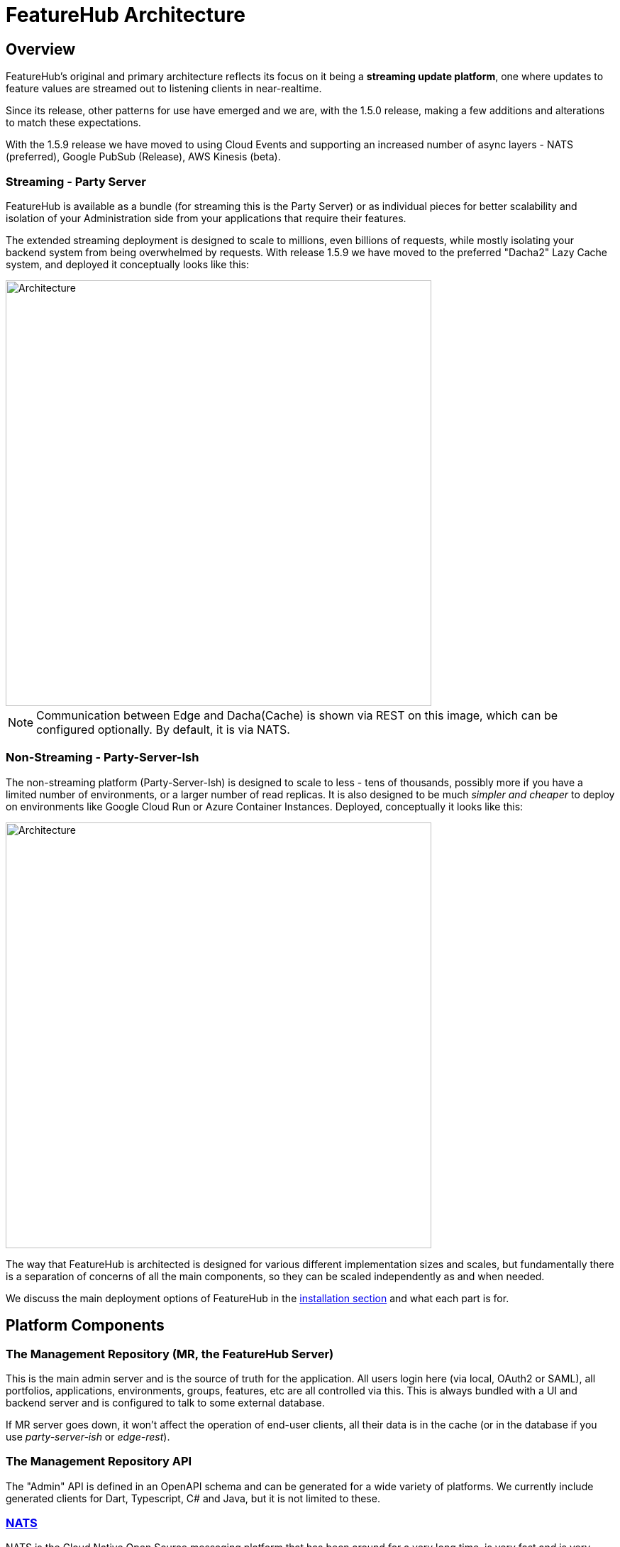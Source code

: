 = FeatureHub Architecture

== Overview
FeatureHub's original and primary architecture reflects its focus on it being a *streaming update platform*,
one where updates to feature values are streamed out to listening clients in near-realtime.

Since its release, other patterns for use
have emerged and we are, with the 1.5.0 release, making a few additions and alterations to match these expectations.

With the 1.5.9 release we have moved to using Cloud Events and supporting an increased number of async layers - 
NATS (preferred), Google PubSub (Release), AWS Kinesis (beta).

[#_streaming]
=== Streaming - Party Server
FeatureHub is available as a bundle (for streaming this is the Party Server) or as individual
pieces for better scalability and isolation of your Administration side from your applications that require their
features.

The extended streaming deployment is designed to scale to millions, even billions of requests, while mostly isolating 
your backend system from being overwhelmed by requests. With release 1.5.9 we have moved to the preferred "Dacha2" Lazy Cache system,
and deployed it conceptually looks like this:

image::fh_architecture_streaming.svg[Architecture,600]
NOTE: Communication between Edge and Dacha(Cache) is shown via REST on this image, which can be configured optionally. By default, it is via NATS.

=== Non-Streaming - Party-Server-Ish
The non-streaming platform (Party-Server-Ish) is designed to scale to less - tens of thousands, possibly
more if you have a limited number of environments, or a larger number of read replicas.
It is also designed to be much
_simpler and cheaper_ to deploy on environments like Google Cloud Run or Azure Container Instances.
Deployed, conceptually it looks like this:

image::fh_architecture_non_streaming.svg[Architecture,600]

The way that FeatureHub is architected is designed for various different implementation sizes and scales, but
fundamentally there is a separation of concerns of all the main components, so they can be scaled independently
as and when needed.

We discuss the main deployment options of FeatureHub in the link:installation{outfilesuffix}[installation section]
and what each part is for.

== Platform Components

=== The Management Repository (MR, the FeatureHub Server)

This is the main admin server and is the source of truth for the application. All users login here (via local, OAuth2 or SAML), 
all portfolios, applications, environments, groups, features, etc are all controlled via this. This is always bundled with a UI
and backend server and is configured to talk to some external database.

If MR server goes down, it won't affect the operation of end-user clients, all their data is in the cache (or in
the database if you use _party-server-ish_ or _edge-rest_).

=== The Management Repository API

The "Admin" API is defined in an OpenAPI schema and can be generated for a wide variety of platforms. We currently
include generated clients for Dart, Typescript, C# and Java, but it is not limited to these.

=== https://nats.io/[NATS]

NATS is the Cloud Native Open Source messaging platform that has been around for a very long time, is very fast
and is very adept at scaling to huge volume in a hugely distributed fashion. We use it for FeatureHub
to transfer environments, features and service accounts around the network to feed Dacha and Edge.

=== Dacha

Dacha is where the data that is required by every SDK is cached, and you need at least one of these for an operational
FeatureHub system. It can be run in-process (using the _Party Server_ design), or separately. Edge always talks to
Dacha which holds permissions, environments, features, and pre-calculated etags for appropriate requests.

==== Architectural Choices for Dacha

There are two choice for Dacha: Dacha1 and Dacha2 (Dacha2 is available from v1.5.9).

- It must use NATS as it relies on features only NATS has
- When it starts it completely fills its internal cache, either from another NATS or via the MR. This makes it completely
isolate your servers from MR, no deliberate "miss" traffic can impact your Management Repository
- Edge is able to talk to Dacha ove NATS
- Filling its internal cache can take some time with hundreds or thousands of environments, and MR must be available
for it to do so, so it can lead to a complicated start for a new k8s cluster or rollout. This can delay it from being
healthy depending on how fast it can fill its cache, which can lead to operational complexity.

Dacha2 is introduced in 1.5.9 and exists to support multiple async layers. It is a lazy cache:

- it supports multiple async layers (NATS, Google Pub/Sub, AWS Kinesis (beta), we are looking at others)
- it is Cloud Events first
- it caches misses as well as hits to ensure consistent misses do not make it to MR
- it automatically updates itself as new environments, features, and service account changes are broadcast from MR, so
a newly created environment will be a "cache hit" by default.

=== Edge (Streaming+REST)

Edge is intended to be where the communication with the SDKs live. It is intended to be high volume endpoint but retain
little data - only who is connected to it and which environment they are listening to for feature updates. Access to
Edge is given by a combination of Service Account and Environment IDs (the API key). That combination is given a permission structure
back in MR, and is usually simply READ. For test accounts, a service account can also have the ability to change
features as it may need to while doing end-to-end tests.

It does not attempt to retain the active feature list for each Service Account + Environment. It is highly multithreaded
and concentrates requests to Dacha.

It is expected that you will normally run at least two of these in any kind of environment.

=== Edge (REST)

Edge-REST provides only GET and PUT (for updating features for tests) API options. It allows the
SDK to poll for updates but not get realtime updates, and will talk directly to the database. It
can be deployed on its own or as part of party-server-_ish_.

=== Fastly

If you would like to serve features faster globally or would like to cache feature flags on CDN, FeatureHub has affiliated with https://www.fastly.com/[Fastly] - real-time content delivery network. Integration with Fastly 
can save costs on deployment infrastructure and make the FeatureHub application stack considerably faster around the world.

We can provide you with the environment variables, and the configuration steps
necessary to integrate Fastly with FeatureHub. Pulumi configuration, which can be translated easily into Terraform is also available on demand. Please contact us on info@featurehub.io for further information.

== SDKs

The SDKs are provided to create an idiomatic method to connection to the server-side event source of feature data from the Edge server.
You are welcome to write your own, they are not particularly complicated to write, and we welcome them as contributions!

View documentation and read more about SDK's link:sdks{outfilesuffix}[here]
